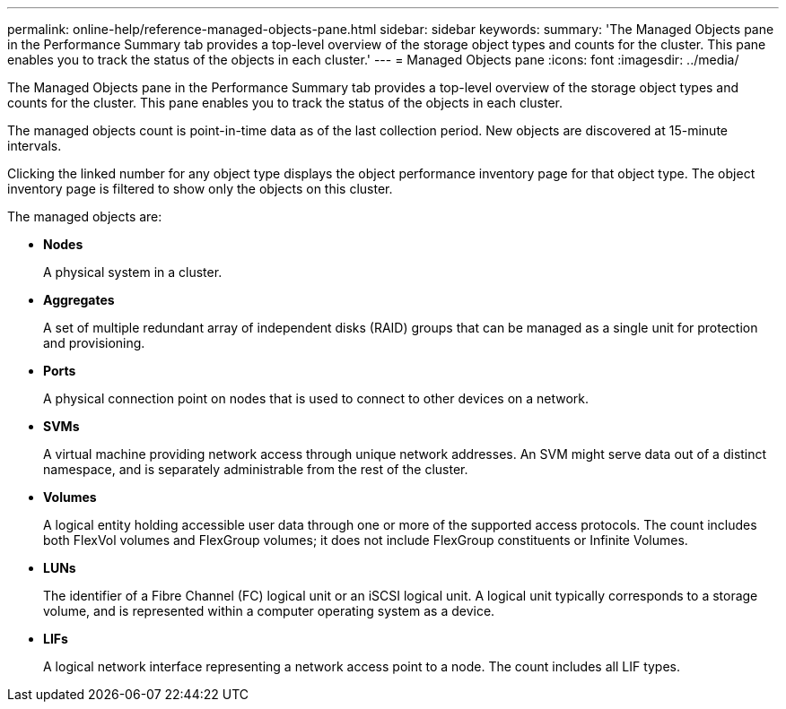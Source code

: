 ---
permalink: online-help/reference-managed-objects-pane.html
sidebar: sidebar
keywords: 
summary: 'The Managed Objects pane in the Performance Summary tab provides a top-level overview of the storage object types and counts for the cluster. This pane enables you to track the status of the objects in each cluster.'
---
= Managed Objects pane
:icons: font
:imagesdir: ../media/

[.lead]
The Managed Objects pane in the Performance Summary tab provides a top-level overview of the storage object types and counts for the cluster. This pane enables you to track the status of the objects in each cluster.

The managed objects count is point-in-time data as of the last collection period. New objects are discovered at 15-minute intervals.

Clicking the linked number for any object type displays the object performance inventory page for that object type. The object inventory page is filtered to show only the objects on this cluster.

The managed objects are:

* *Nodes*
+
A physical system in a cluster.

* *Aggregates*
+
A set of multiple redundant array of independent disks (RAID) groups that can be managed as a single unit for protection and provisioning.

* *Ports*
+
A physical connection point on nodes that is used to connect to other devices on a network.

* *SVMs*
+
A virtual machine providing network access through unique network addresses. An SVM might serve data out of a distinct namespace, and is separately administrable from the rest of the cluster.

* *Volumes*
+
A logical entity holding accessible user data through one or more of the supported access protocols. The count includes both FlexVol volumes and FlexGroup volumes; it does not include FlexGroup constituents or Infinite Volumes.

* *LUNs*
+
The identifier of a Fibre Channel (FC) logical unit or an iSCSI logical unit. A logical unit typically corresponds to a storage volume, and is represented within a computer operating system as a device.

* *LIFs*
+
A logical network interface representing a network access point to a node. The count includes all LIF types.
